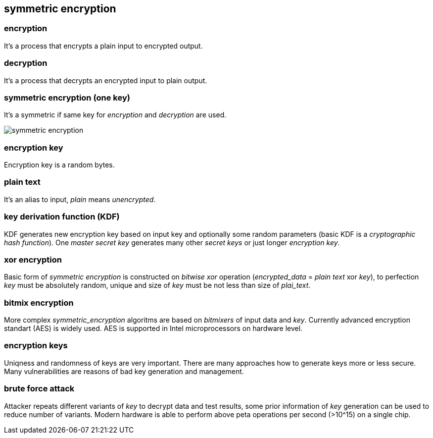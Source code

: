 == symmetric encryption
[%hardbreaks]

=== encryption
It's a process that encrypts a plain input to encrypted output.

=== decryption
It's a process that decrypts an encrypted input to plain output.

=== symmetric encryption (one key)
[%hardbreaks]
It's a symmetric if same key for _encryption_ and _decryption_ are used.

image::images/symmetric-encryption.png[float="left",align="center"]

=== encryption key
Encryption key is a random bytes.

=== plain text
It's an alias to input, _plain_ means _unencrypted_.

=== key derivation function (KDF)
KDF generates new encryption key based on input key and optionally some random parameters (basic KDF is a _cryptographic hash function_). One _master secret key_ generates many other _secret keys_ or just longer _encryption key_.


=== xor encryption
Basic form of _symmetric encryption_ is constructed on _bitwise xor_ operation (_encrypted_data_ = _plain text_ xor _key_), to perfection _key_ must be absolutely random, unique and size of _key_ must be not less than size of _plai_text_.


=== bitmix encryption
More complex _symmetric_encryption_ algoritms are based on _bitmixers_ of input data and _key_.
Currently advanced encryption standart (AES) is widely used. AES is supported in Intel microprocessors on hardware level.

=== encryption keys
Uniqness and randomness of keys are very important. There are many approaches how to generate keys more or less secure. Many vulnerabilities are reasons of bad key generation and management.

=== brute force attack
[%hardbreaks]
Attacker repeats different variants of _key_ to decrypt data and test results, some prior information of _key_ generation can be used to reduce number of variants. Modern hardware is able to perform above peta operations per second (>10^15) on a single chip.










